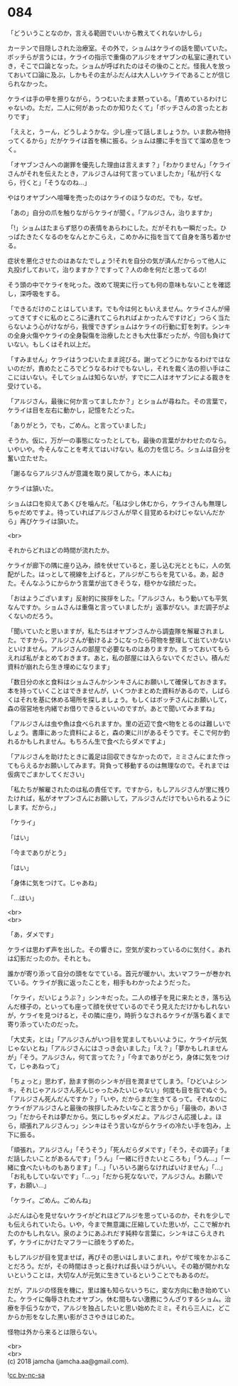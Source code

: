 #+OPTIONS: toc:nil
#+OPTIONS: \n:t

* 084

  「どういうことなのか，言える範囲でいいから教えてくれないかしら」

  カーテンで目隠しされた治療室。その外で，ショムはケライの話を聞いていた。ボッチらが言うには，ケライの指示で重傷のアルジをオヤブンの私室に連れていき，そこで口論となった。ショムが呼ばれたのはその後のことだ。怪我人を放っておいて口論に及ぶ，しかもその主がふだんは大人しいケライであることが信じられなかった。

  ケライは手の甲を擦りながら，うつむいたまま黙っている。「責めているわけじゃないの。ただ，二人に何があったのか知りたくて」「ボッチさんの言ったとおりです」

  「ええと，うーん，どうしようかな。少し座って話しましょうか。いま飲み物持ってくるから」だがケライは首を横に振る。ショムは腰に手を当てて溜め息をつく。

  「オヤブンさんへの謝罪を優先した理由は言えます？」「わかりません」「ケライさんがそれを伝えたとき，アルジさんは何て言っていましたか」「私が行くなら，行くと」「そうなのね…」

  やはりオヤブンへ喧嘩を売ったのはケライのほうなのだ。でも，なぜ。

  「あの」自分の爪を触りながらケライが聞く。「アルジさん，治りますか」

  「!」ショムはたまらず怒りの表情をあらわにした。だがそれも一瞬だった。ひっぱたきたくなるのをなんとかこらえ，こめかみに指を当てて自身を落ち着かせる。

  症状を悪化させたのはあなたでしょう!それを自分の気が済んだからって他人に丸投げしておいて，治りますか？ですって？人の命を何だと思ってるの!

  そう頭の中でケライを叱った。改めて現実に行っても何の意味もないことを確認し，深呼吸をする。

  「できるだけのことはしています。でも今は何ともいえません。ケライさんが帰ってきてすぐに私のところに連れてこられればよかったんですけど」つらく当たらないよう心がけながら，我慢できずショムはケライの行動に釘を刺す。シンキの全身火傷やケライの全身裂傷を治療したときも大仕事だったが，今回も負けていない。もしくはそれ以上だ。

  「すみません」ケライはうつむいたまま詫びる。謝ってどうにかなるわけではないのだが，責めたところでどうなるわけでもないし，それを裁く法の担い手はここにはいない。そしてショムは知らないが，すでに二人はオヤブンによる裁きを受けている。

  「アルジさん，最後に何か言ってましたか？」とショムが尋ねた。その言葉で，ケライは目を左右に動かし，記憶をたどった。

  「ありがとう，でも，ごめん。と言っていました」

  そうか。仮に，万が一の事態になったとしても，最後の言葉がかわせたのなら。いやいや。今そんなことを考えてはいけない。私の力を信じろ。ショムは自分を奮い立たせた。

  「謝るならアルジさんが意識を取り戻してから，本人にね」

  ケライは頷いた。

  ショムは口を抑えてあくびを噛んだ。「私は少し休むから，ケライさんも無理しちゃだめですよ。待っていればアルジさんが早く目覚めるわけじゃないんだから」再びケライは頷いた。

  <br>

  それからどれほどの時間が流れたか。

  ケライが廊下の隅に座り込み，顔を伏せていると，差し込む光とともに，人の気配がした。はっとして視線を上げると，アルジがこちらを見ている。あ，起きた。そんなふうにからかう言葉が出てきそうな，穏やかな顔だった。

  「おはようございます」反射的に挨拶をした。「アルジさん，もう動いても平気なんですか。ショムさんは重傷と言っていましたが」返事がない。まだ調子がよくないのだろう。

  「聞いていたと思いますが，私たちはオヤブンさんから調査隊を解雇されました。ですから，アルジさんが動けるようになったら荷物を整理して出ていかないといけません。アルジさんの部屋で必要なものはありますか。言っておいてもらえれば私がまとめておきます。あと，私の部屋には入らないでください。積んだ資料が崩れたら生き埋めになります」

  「数日分の水と食料はショムさんかシンキさんにお願いして確保しておきます。本を持っていくことはできませんが，いくつかまとめた資料があるので，しばらくはそれを基に休める場所を探しましょう。もしくはボッチさんにお願いして，森の宿営地を内緒でお借りできるといいのですが。あとで聞いてみますね」

  「アルジさんは虫や魚は食べられますか。里の近辺で食べ物をとるのは難しいでしょう。書庫にあった資料によると，森の東に川があるそうです。そこで何か釣れるかもしれません。もちろん生で食べたらダメですよ」

  「アルジさんを助けたときに義足は回収できなかったので，ミミさんにまた作ってもらえるかお願いしてみます。背負って移動するのは無理なので。それまでは仮病でごまかしてください」

  「私たちが解雇されたのは私の責任です。ですから，もしアルジさんが里に残りたければ，私がオヤブンさんにお願いして，アルジさんだけでもいられるようにします。だから，」

  「ケライ」

  「はい」

  「今までありがとう」

  「はい」

  「身体に気をつけて。じゃあね」

  「…はい」

  <br>
  <br>

  「あ，ダメです」

  ケライは思わず声を出した。その響きに，空気が変わっているのに気付く。あれは幻影だったのか。それとも。

  誰かが寄り添って自分の頭をなでている。首元が暖かい。太いマフラーが巻かれている。ケライが我に返ったことを，相手もわかったようだった。

  「ケライ，だいじょうぶ？」シンキだった。二人の様子を見に来たとき，落ち込んだ様子の，といっても座って顔を伏せているのでそう見えただけかもしれないが，ケライを見つけると，その隣に座り，時折うなされるケライが落ち着くまで寄り添っていたのだった。

  「大丈夫，とは」「アルジさんがいつ目を覚ましてもいいように，ケライが元気じゃないとね」「アルジさんにはさっき会いました」「え？」「夢かもしれませんが」「そう。アルジさん，何て言ってた？」「今までありがとう，身体に気をつけて，じゃあねって」

  「ちょっと」思わず，励ます側のシンキが目を潤ませてしまう。「ひどいよシンキ，それじゃアルジさん死んじゃったみたいじゃない」何度も目を指でぬぐう。「アルジさん死んだんですか？」「いや，だからまだ生きてるって。それなのにケライがアルジさんと最後の挨拶したみたいなこと言うから」「最後の，あいさつ」「だからそれは夢だから。気にしちゃダメだよ。アルジさん応援しよ。ほら，頑張れアルジさんっ」シンキはそう言いながらケライの冷たい手を包み，上下に振る。

  「頑張れ，アルジさん」「そうそう」「死んだらダメです」「そう，その調子」「まだ話したいことがあるんです」「うん」「一緒に行きたいところも」「うん…」「一緒に食べたいものもあります」「…」「いろいろ謝らなければいけません」「…」「お礼もしていないです」「…っ」「だから死なないで，アルジさん。お願いです，お願い…」

  「ケライ。ごめん。ごめんね」

  ふだんは心を見せないケライがどれほどアルジを思っているのか，それを少しでも伝えられていたら。いや，今まで無意識に圧縮していた思いが，ここで解かれたのかもしれない。泉のようにあふれだす純粋な言葉に，シンキはこらえきれず，ケライにかけたマフラーに顔をうずめた。

  もしアルジが目を覚ませば，再びその思いはしまいこまれ，やがて埃をかぶることだろう。だが，その時間はきっと長ければ長いほうがいい。その箱が開かれないということは，大切な人が元気に生きているということでもあるのだ。

  だが，アルジの怪我を機に，里は誰も知らないうちに，変な方向に動き始めていた。ケライに侮辱されたオヤブン。休む間もない激務にうんざりするショム。治療を手伝うなかで，アルジを独占したいと思い始めたミミ。それら三人に，どこからか形をなした黒い影がささやきはじめた。

  怪物は外から来るとは限らない。

  <br>
  <br>
  (c) 2018 jamcha (jamcha.aa@gmail.com).

  ![[http://i.creativecommons.org/l/by-nc-sa/4.0/88x31.png][cc by-nc-sa]]
